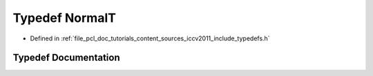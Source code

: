 .. _exhale_typedef_iccv2011_2include_2typedefs_8h_1a765d00e69b7489bf92a6b8724c4ea6fd:

Typedef NormalT
===============

- Defined in :ref:`file_pcl_doc_tutorials_content_sources_iccv2011_include_typedefs.h`


Typedef Documentation
---------------------


.. doxygentypedef:: NormalT
